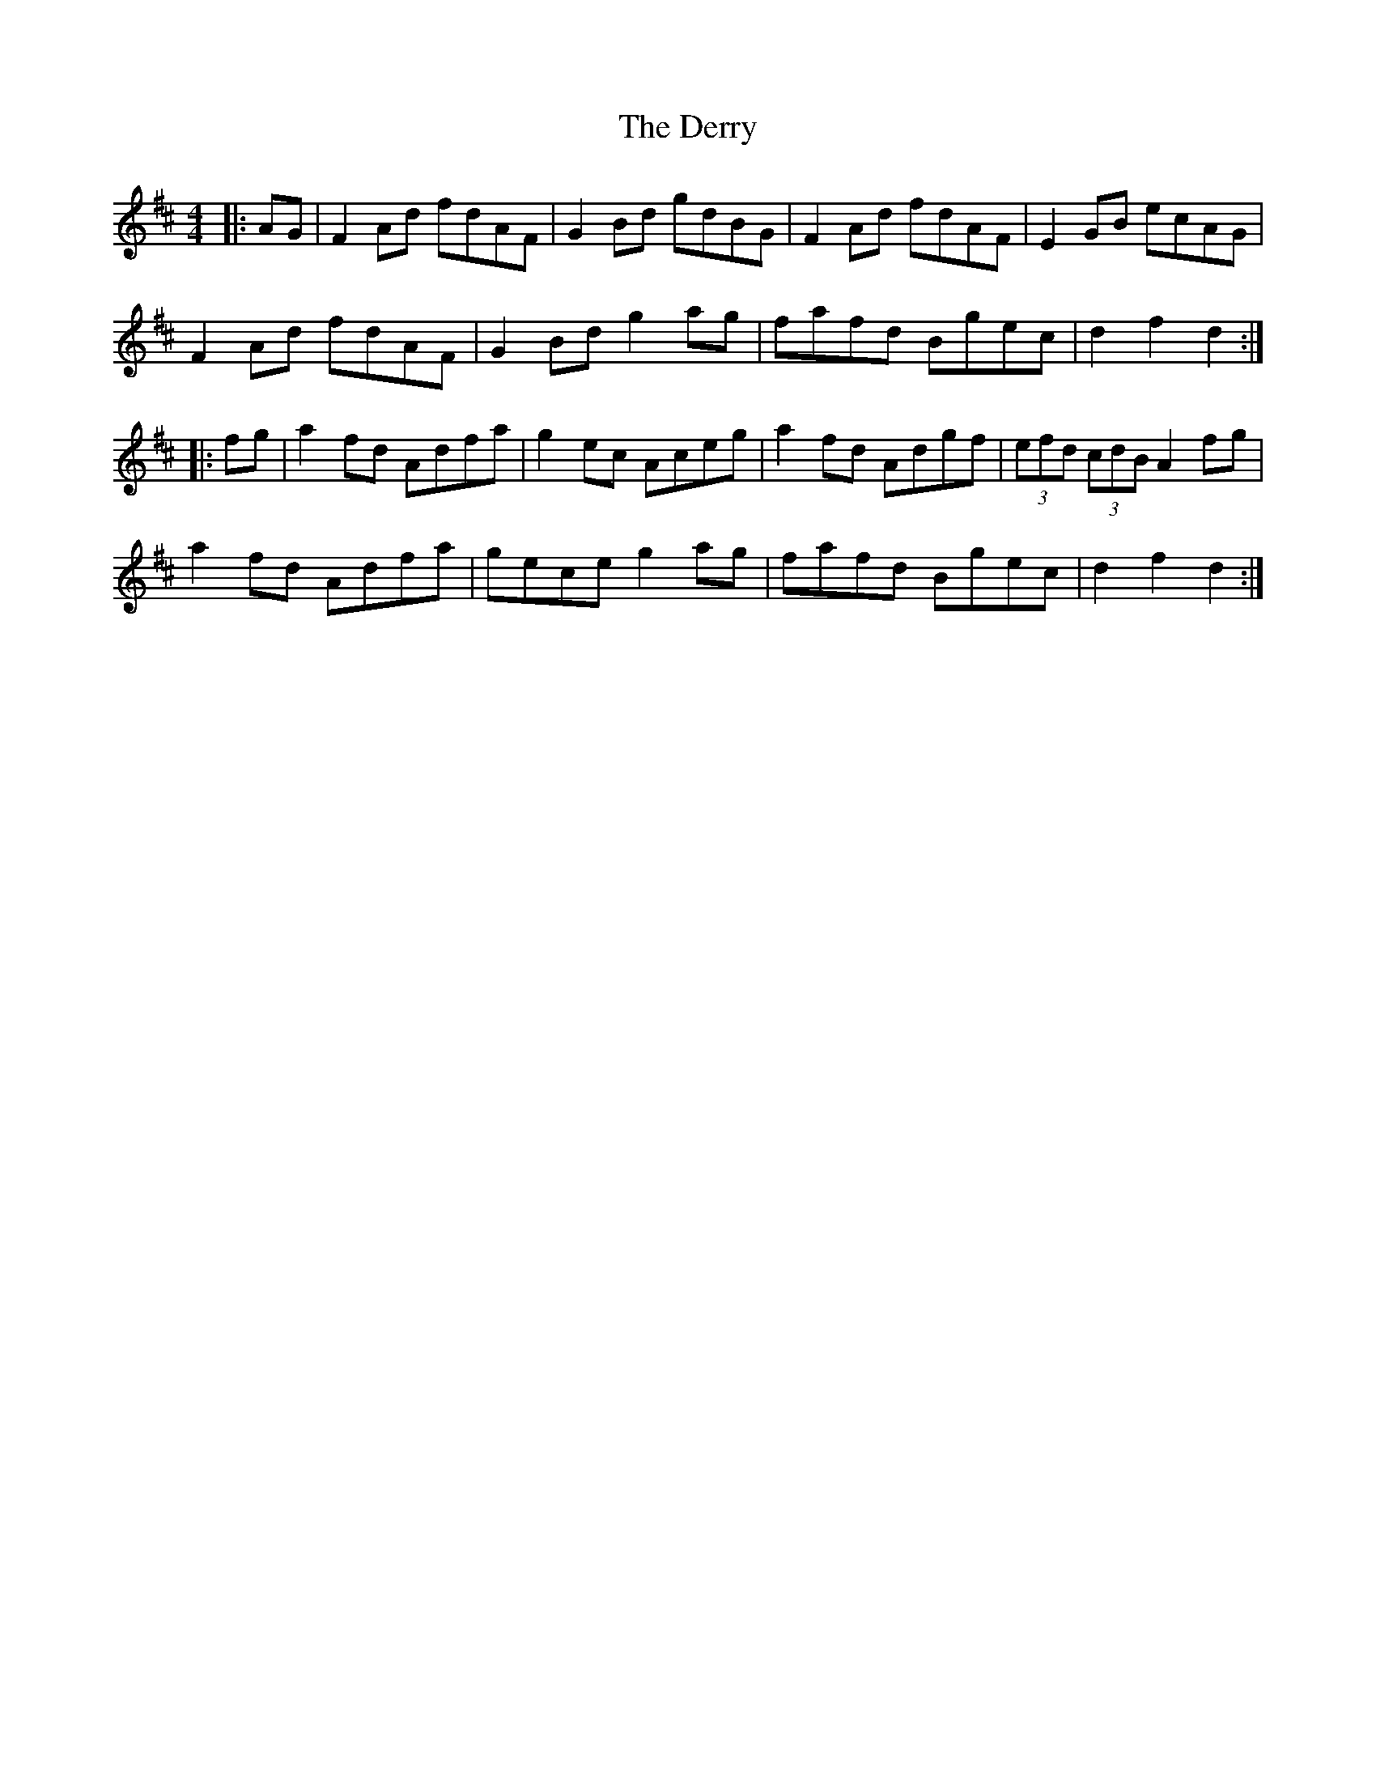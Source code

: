 X: 232
T: The Derry
R: hornpipe
M: 4/4
L: 1/8
K: Dmaj
|:AG|F2Ad fdAF|G2Bd gdBG|F2Ad fdAF|E2GB ecAG|
F2Ad fdAF|G2Bd g2ag|fafd Bgec|d2 f2 d2:|
|:fg|a2fd Adfa|g2ec Aceg|a2fd Adgf|(3efd (3cdB A2fg|
a2fd Adfa|gece g2ag|fafd Bgec|d2 f2 d2:|
